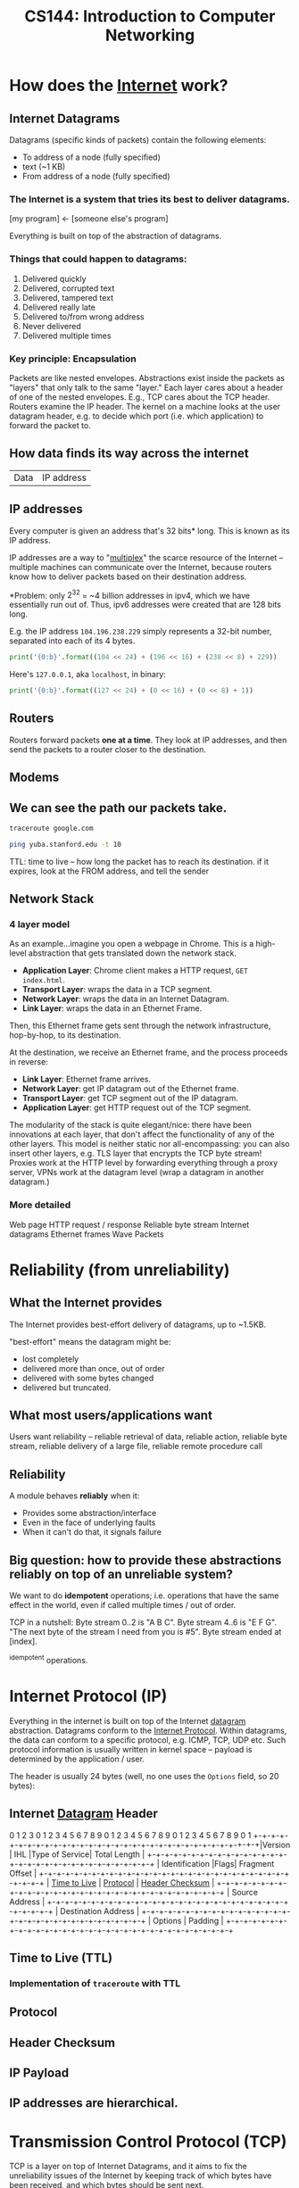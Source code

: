 :PROPERTIES:
:ID:       9908ac8d-fadd-4fe6-a78c-c3471cc36ea1
:END:
#+title: CS144: Introduction to Computer Networking

* How does the [[id:b9d2d383-63a8-456b-afd2-4ca51b1b8825][Internet]] work?
:PROPERTIES:
:ID:       d0406c1d-0467-415e-829c-0615fb54391c
:END:
** Internet Datagrams
:PROPERTIES:
:ID:       7c02c940-2bc8-412e-b8c2-ab3b784ca07d
:END:
Datagrams (specific kinds of packets) contain the following elements:

- To address of a node (fully specified)
- text (~1 KB)
- From address of a node (fully specified)
*** The Internet is a system that tries its best to deliver datagrams.
[my program] <- [someone else's program]

Everything is built on top of the abstraction of datagrams.
*** Things that could happen to datagrams:
1) Delivered quickly
2) Delivered, corrupted text
3) Delivered, tampered text
4) Delivered really late
5) Delivered to/from wrong address
6) Never delivered
7) Delivered multiple times
*** Key principle: Encapsulation
Packets are like nested envelopes. Abstractions exist inside the packets as "layers" that only talk to the same "layer." Each layer cares about a header of one of the nested envelopes. E.g., TCP cares about the TCP header. Routers examine the IP header. The kernel on a machine looks at the user datagram header, e.g. to decide which port (i.e. which application) to forward the packet to.
** How data finds its way across the internet
| Data | IP address |
** IP addresses
Every computer is given an address that's 32 bits* long. This is known as its IP address.

IP addresses are a way to "[[id:e12d4dfd-b03b-4f84-bd5f-458dab82b2c5][multiplex]]" the scarce resource of the Internet -- multiple machines can communicate over the Internet, because routers know how to deliver packets based on their destination address.

*Problem: only $2^{32}$ = ~4 billion addresses in ipv4, which we have essentially run out of. Thus, ipv6 addresses were created that are 128 bits long.

E.g. the IP address =104.196.238.229= simply represents a 32-bit number, separated into each of its 4 bytes.

#+begin_src python :results output
print('{0:b}'.format((104 << 24) + (196 << 16) + (238 << 8) + 229))
#+end_src

#+RESULTS:
: 1101000110001001110111011100101

Here's =127.0.0.1=, aka =localhost=, in binary:
#+begin_src python :results output
print('{0:b}'.format((127 << 24) + (0 << 16) + (0 << 8) + 1))
#+end_src

#+RESULTS:
: 1111111000000000000000000000001
** Routers
:PROPERTIES:
:ID:       995be519-97f7-4db1-a012-21d1acef7378
:END:
Routers forward packets *one at a time*. They look at IP addresses, and then send the packets to a router closer to the destination.
** Modems
:PROPERTIES:
:ID:       0b44a3ac-6292-4f6a-917a-a85789d50c50
:END:
** We can see the path our packets take.
#+begin_src bash
traceroute google.com
#+end_src

#+begin_src bash
ping yuba.stanford.edu -t 10
#+end_src

#+RESULTS:
|       PING | yuba.stanford.edu  | (171.64.74.58): |                         56 | data       | bytes     |             |        |      |
|         64 | bytes              | from            |              171.64.74.58: | icmp_seq=0 | ttl=61    | time=2.468  | ms     |      |
|         64 | bytes              | from            |              171.64.74.58: | icmp_seq=1 | ttl=61    | time=2.198  | ms     |      |
|         64 | bytes              | from            |              171.64.74.58: | icmp_seq=2 | ttl=61    | time=11.663 | ms     |      |
|         64 | bytes              | from            |              171.64.74.58: | icmp_seq=3 | ttl=61    | time=2.891  | ms     |      |
|         64 | bytes              | from            |              171.64.74.58: | icmp_seq=4 | ttl=61    | time=2.819  | ms     |      |
|         64 | bytes              | from            |              171.64.74.58: | icmp_seq=5 | ttl=61    | time=13.421 | ms     |      |
|         64 | bytes              | from            |              171.64.74.58: | icmp_seq=6 | ttl=61    | time=2.931  | ms     |      |
|         64 | bytes              | from            |              171.64.74.58: | icmp_seq=7 | ttl=61    | time=26.903 | ms     |      |
|         64 | bytes              | from            |              171.64.74.58: | icmp_seq=8 | ttl=61    | time=2.779  | ms     |      |
|         64 | bytes              | from            |              171.64.74.58: | icmp_seq=9 | ttl=61    | time=33.740 | ms     |      |
|            |                    |                 |                            |            |           |             |        |      |
|        --- | yuba.stanford.edu  | ping            |                 statistics | ---        |           |             |        |      |
|         10 | packets            | transmitted,    |                         10 | packets    | received, | 0.0%        | packet | loss |
| round-trip | min/avg/max/stddev | =               | 2.198/10.181/33.740/10.887 | ms         |           |             |        |      |

TTL: time to live -- how long the packet has to reach its destination. if it expires, look at the FROM address, and tell the sender
** Network Stack
:PROPERTIES:
:ID:       11b6a2f8-2bea-48e3-9d60-557ecfb8a964
:END:
*** 4 layer model
As an example...imagine you open a webpage in Chrome. This is a high-level abstraction that gets translated down the network stack.
- *Application Layer*: Chrome client makes a HTTP request, ~GET index.html~.
- *Transport Layer*: wraps the data in a TCP segment.
- *Network Layer*: wraps the data in an Internet Datagram.
- *Link Layer*: wraps the data in an Ethernet Frame.

Then, this Ethernet frame gets sent through the network infrastructure, hop-by-hop, to its destination.

At the destination, we receive an Ethernet frame, and the process proceeds in reverse:
- *Link Layer*: Ethernet frame arrives.
- *Network Layer*: get IP datagram out of the Ethernet frame.
- *Transport Layer*: get TCP segment out of the IP datagram.
- *Application Layer*: get HTTP request out of the TCP segment.

The modularity of the stack is quite elegant/nice: there have been innovations at each layer, that don't affect the functionality of any of the other layers. This model is neither static nor all-encompassing: you can also insert other layers, e.g. TLS layer that encrypts the TCP byte stream! Proxies work at the HTTP level by forwarding everything through a proxy server, VPNs work at the datagram level (wrap a datagram in another datagram.)
*** More detailed
Web page
HTTP request / response
Reliable byte stream
Internet datagrams
Ethernet frames
Wave Packets
* Reliability (from unreliability)
** What the Internet provides
The Internet provides best-effort delivery of datagrams, up to ~1.5KB.

"best-effort" means the datagram might be:
- lost completely
- delivered more than once, out of order
- delivered with some bytes changed
- delivered but truncated.
** What most users/applications want
Users want reliability -- reliable retrieval of data, reliable action, reliable byte stream, reliable delivery of a large file, reliable remote procedure call
** Reliability
A module behaves *reliably* when it:
- Provides some abstraction/interface
- Even in the face of underlying faults
- When it can't do that, it signals failure
** Big question: how to provide these abstractions reliably on top of an unreliable system?
We want to do *idempotent* operations; i.e. operations that have the same effect in the world, even if called multiple times / out of order.

TCP in a nutshell:
Byte stream 0..2 is "A B C".
Byte stream 4..6 is "E F G".
"The next byte of the stream I need from you is #5".
Byte stream ended at [index].

^idempotent operations.
* Internet Protocol (IP)
:PROPERTIES:
:ID:       795ea436-a7af-4806-a754-5b05ffe0a35d
:END:
Everything in the internet is built on top of the Internet [[id:7c02c940-2bc8-412e-b8c2-ab3b784ca07d][datagram]] abstraction. Datagrams conform to the [[https://datatracker.ietf.org/doc/html/rfc791][Internet Protocol]]. Within datagrams, the data can conform to a specific protocol, e.g. ICMP, TCP, UDP etc. Such protocol information is usually written in kernel space -- payload is determined by the application / user.

The header is usually 24 bytes (well, no one uses the =Options= field, so 20 bytes):
** Internet [[id:7c02c940-2bc8-412e-b8c2-ab3b784ca07d][Datagram]] Header
:PROPERTIES:
:HTML_CONTAINER_CLASS: karabiner-keyboard-container dont-backlink-here
:ID:       ea4c8b49-7937-4e0d-b197-697c0c781ae6
:END:
# TODO: don't generate backlinks from this node (create a dont-backlink-here prop)
 0                   1                   2                   3
 0 1 2 3 4 5 6 7 8 9 0 1 2 3 4 5 6 7 8 9 0 1 2 3 4 5 6 7 8 9 0 1
+​-+​-+​-+​-+​-+​-+​-+​-+​-+​-+​-+​-+​-+​-+​-+​-+​-+​-+​-+​-+​-+​-+​-+​-+​-+​-+​-+​-+​-+​-+​-+​-+​
​|Version​|  IHL  ​|Type of Service​|          Total Length         ​|
+​-+​-+​-+​-+​-+​-+​-+​-+​-+​-+​-+​-+​-+​-+​-+​-+​-+​-+​-+​-+​-+​-+​-+​-+​-+​-+​-+​-+​-+​-+​-+​-+​
​|         Identification        ​|Flags​|      Fragment Offset    ​|
+​-+​-+​-+​-+​-+​-+​-+​-+​-+​-+​-+​-+​-+​-+​-+​-+​-+​-+​-+​-+​-+​-+​-+​-+​-+​-+​-+​-+​-+​-+​-+​-+​
​|  [[id:eae17dc8-02cb-4c22-94f3-c4c1f6d21e93][Time to Live]] ​|    [[id:f17b4270-dbb6-47a3-a29c-44904e305feb][Protocol]]   ​|         [[id:c760310c-67b4-4f4e-aa55-306e2deb1922][Header Checksum]]       ​|
+​-+​-+​-+​-+​-+​-+​-+​-+​-+​-+​-+​-+​-+​-+​-+​-+​-+​-+​-+​-+​-+​-+​-+​-+​-+​-+​-+​-+​-+​-+​-+​-+​
​|                       Source Address                          ​|
+​-+​-+​-+​-+​-+​-+​-+​-+​-+​-+​-+​-+​-+​-+​-+​-+​-+​-+​-+​-+​-+​-+​-+​-+​-+​-+​-+​-+​-+​-+​-+​-+​
​|                    Destination Address                        ​|
+​-+​-+​-+​-+​-+​-+​-+​-+​-+​-+​-+​-+​-+​-+​-+​-+​-+​-+​-+​-+​-+​-+​-+​-+​-+​-+​-+​-+​-+​-+​-+​-+​
​|                    Options                    ​|    Padding    ​|
+​-+​-+​-+​-+​-+​-+​-+​-+​-+​-+​-+​-+​-+​-+​-+​-+​-+​-+​-+​-+​-+​-+​-+​-+​-+​-+​-+​-+​-+​-+​-+​-+​
** Time to Live (TTL)
:PROPERTIES:
:ID:       eae17dc8-02cb-4c22-94f3-c4c1f6d21e93
:END:
*** Implementation of ~traceroute~ with TTL
** Protocol
:PROPERTIES:
:ID:       f17b4270-dbb6-47a3-a29c-44904e305feb
:END:
** Header Checksum
:PROPERTIES:
:ID:       c760310c-67b4-4f4e-aa55-306e2deb1922
:END:
** IP Payload
:PROPERTIES:
:ID:       7acf696c-2b28-4a1a-9c40-5258b84ce259
:END:
** IP addresses are hierarchical.
* Transmission Control Protocol (TCP)
:PROPERTIES:
:ID:       ec9884b9-b7a5-4a2f-9bb5-9c29e3a975e1
:END:
TCP is a layer on top of Internet Datagrams, and it aims to fix the unreliability issues of the Internet by keeping track of which bytes have been received, and which bytes should be sent next.

See https://www.ietf.org/rfc/rfc793.txt for the full specification.
** TCP Header
:PROPERTIES:
:HTML_CONTAINER_CLASS: karabiner-keyboard-container dont-show-content-in-backlinks
:ID:       a650418a-b94b-451b-96a7-f6f1725d824c
:END:
0                   1                   2                   3
0 1 2 3 4 5 6 7 8 9 0 1 2 3 4 5 6 7 8 9 0 1 2 3 4 5 6 7 8 9 0 1
+​-+​-+​-+​-+​-+​-+​-+​-+​-+​-+​-+​-+​-+​-+​-+​-+​-+​-+​-+​-+​-+​-+​-+​-+​-+​-+​-+​-+​-+​-+​-+​-+​
​|          Source Port          ​|       Destination Port        ​|
+​-+​-+​-+​-+​-+​-+​-+​-+​-+​-+​-+​-+​-+​-+​-+​-+​-+​-+​-+​-+​-+​-+​-+​-+​-+​-+​-+​-+​-+​-+​-+​-+​
​|                        [[id:dfd5c99f-6abd-4089-809e-4339cd604eef][Sequence Number]]                        ​|
+​-+​-+​-+​-+​-+​-+​-+​-+​-+​-+​-+​-+​-+​-+​-+​-+​-+​-+​-+​-+​-+​-+​-+​-+​-+​-+​-+​-+​-+​-+​-+​-+​
​|                    [[id:3b30287b-4b9d-4522-85ae-039e65ef1b53][Acknowledgment Number]]                      ​|
+​-+​-+​-+​-+​-+​-+​-+​-+​-+​-+​-+​-+​-+​-+​-+​-+​-+​-+​-+​-+​-+​-+​-+​-+​-+​-+​-+​-+​-+​-+​-+​-+​
​|  Data ​|           ​|U​|[[id:a51e8c98-604b-43d1-b3d5-f6f7f8462b1d][A]]​|P​|R​|[[id:842af1a8-5cf8-4405-a36c-b4ced3f2fd1c][S]]​|[[id:06847582-e2f0-4de6-919c-6acc9a6f69e2][F]]​|                               ​|
​| Offset​| Reserved  ​|R​|C​|S​|S​|Y​|I​|            Window             ​|
​|       ​|           ​|G​|K​|H​|T​|N​|N​|                               ​|
+​-+​-+​-+​-+​-+​-+​-+​-+​-+​-+​-+​-+​-+​-+​-+​-+​-+​-+​-+​-+​-+​-+​-+​-+​-+​-+​-+​-+​-+​-+​-+​-+​
​|           [[id:0fabd2ba-5c45-4e37-a080-91ecd8326e9f][Checksum]]            ​|         Urgent Pointer        ​|
+​-+​-+​-+​-+​-+​-+​-+​-+​-+​-+​-+​-+​-+​-+​-+​-+​-+​-+​-+​-+​-+​-+​-+​-+​-+​-+​-+​-+​-+​-+​-+​-+​
​|                    Options                    ​|    Padding    ​|
+​-+​-+​-+​-+​-+​-+​-+​-+​-+​-+​-+​-+​-+​-+​-+​-+​-+​-+​-+​-+​-+​-+​-+​-+​-+​-+​-+​-+​-+​-+​-+​-+​
​|                             data                              ​|
+​-+​-+​-+​-+​-+​-+​-+​-+​-+​-+​-+​-+​-+​-+​-+​-+​-+​-+​-+​-+​-+​-+​-+​-+​-+​-+​-+​-+​-+​-+​-+​-+​
** Sequence Number (seqno)
:PROPERTIES:
:ID:       dfd5c99f-6abd-4089-809e-4339cd604eef
:END:
** Acknowledgement Number (ackno)
:PROPERTIES:
:ID:       3b30287b-4b9d-4522-85ae-039e65ef1b53
:END:
** ACK
:PROPERTIES:
:ID:       a51e8c98-604b-43d1-b3d5-f6f7f8462b1d
:END:
** SYN
:PROPERTIES:
:ID:       842af1a8-5cf8-4405-a36c-b4ced3f2fd1c
:END:
** FIN
:PROPERTIES:
:ID:       06847582-e2f0-4de6-919c-6acc9a6f69e2
:END:
** Checksum
:PROPERTIES:
:ID:       0fabd2ba-5c45-4e37-a080-91ecd8326e9f
:END:
** Client/server 3-way handshake: SYN, SYN/ACK, ACK
In TCP, the two connectors to the byte stream are peers; they /both/ can read/write from the bidirectional byte stream.

That said -- there is a common pattern of usage of TCP, called the *client-server model.*

Client (Frankie):
#+begin_src c++
TCPSocket sock;
sock.bind({"0", 3}); // this "binds" the socket to a local address: IP address and port number
sock.listen(); // "listen" for incoming connections on this socket
#+end_src

Server (Keith):
#+begin_src c++
TCPSocket sock;
sock.connect( {"[frankie's remote IP address]", 3} ) //Connect to Frankie's IP address on port 3
#+end_src

This is known as the *TCP 3-way handshake*:
- =sock.connect= is where the first bytes get sent -- Keith sends a TCP segment with [[id:842af1a8-5cf8-4405-a36c-b4ced3f2fd1c][SYN]] flag set 1 to start the server => client stream. This initiates the connection.
- Frankie responds to Keith with a [[id:842af1a8-5cf8-4405-a36c-b4ced3f2fd1c][SYN]]/[[id:a51e8c98-604b-43d1-b3d5-f6f7f8462b1d][ACK]] segment, simultaneously acknowledging Keith's SYN bit and starting a client => server stream with the new SYN.
- Keith responds to Frankie's [[id:842af1a8-5cf8-4405-a36c-b4ced3f2fd1c][SYN]]/[[id:a51e8c98-604b-43d1-b3d5-f6f7f8462b1d][ACK]] with another ACK (to acknowledge Frankie's SYN.)

Note: Frankie can "accept" the connection:
#+begin_src c++
TCPSocket sock_connected = sock.accept();
#+end_src

Note -- this is not the only way a connection can be established! TCP's rules are more general than that:
- Every stream sends: SYN, bytes, FIN
- Each byte, SYN, and FIN occupy 1 sequence number each
- Each segment that occupies a sequence number provokes an acknowledgment

This is fundamentally symmetrical: no reason why one peer has to initiate, and the other has to accept. Here's a more symmetrical way of establishing connection:
- Peers both send SYN segments (initiating at the same time)
- Peers receive these SYN segments and send ACK segments
I.e.: If Frankie and Keith are both bound to a port number, and they both want to connect to each other at the same time, they can both call ~connect~ on each others' IP address + port. Calling ~connect~ results in a SYN flag being sent

Could consider this "4-way handshake": SYN, SYN, ACK, ACK. 99% of connections do 3-way handshake, but this is just because of the reality that the vast majority of connections on the Internet are between client and server.
** Mechanisms in TCP that can combat the bad aspects of datagrams:
- packet corruption -- [[id:0fabd2ba-5c45-4e37-a080-91ecd8326e9f][checksum]] ensures that the original data is intact.
- packet lost -- [[id:eae17dc8-02cb-4c22-94f3-c4c1f6d21e93][TTL]] ensures that packets don't wander/cycle for too long, and a timeout triggers the packet to be resent.
- packet arrives more than once / out of order -- idempotence is ensured through the way that TCP keeps track of [[id:dfd5c99f-6abd-4089-809e-4339cd604eef][seqnos]] of received data, and signals for the next sequence number using the [[id:3b30287b-4b9d-4522-85ae-039e65ef1b53][ackno]].
* User Datagram Protocol (UDP)
:PROPERTIES:
:ID:       a2413139-aec2-4c32-9b0d-4a1f996ccd91
:END:
Problem: IP addresses only identify a machine. How does that machine know which application/program to deliver the packet to? We need another another layer of [[id:e12d4dfd-b03b-4f84-bd5f-458dab82b2c5][multiplexing]], so that multiple applications on one computer can share one IP address.

This is where UDP comes in-- we put something special, "User Datagram Protocol" (UDP) in the [[id:f17b4270-dbb6-47a3-a29c-44904e305feb][Protocol]] field of the datagram header -- then in the UDP header, a /nested/ header within the IP payload, a "port" that corresponds to a certain application. ([[id:ec9884b9-b7a5-4a2f-9bb5-9c29e3a975e1][TCP]] uses ports too!)

Applications such as Zoom which may not need the strict ordering/reliability of TCP may use UDP to create a custom protocol. E.g. Zoom uses UDP to deliver their packets.
* Domain Name System (DNS)
:PROPERTIES:
:ID:       65994a90-0ee3-4a50-b858-a7637adc3894
:END:
Have to ask Domain Name Servers to convert a domain name to an IP address.

Internet Datagram contains User Datagram. User Datagram contains Domain Name System lookup / response

** How does DNS work from the client side?
A /DNS request/ is a request for a hostname-to-IP address mapping. E.g., "tell me the IP address for tiktok.com."

A client sends a DNS request to a DNS server -- client has a list of DNS server addresses in `etc/resolve.conf`.

The DNS request is encapsulated in a *user datagram*, which is in turn encapsulated in an *IP (Internet) datagram*. It's often said "DNS runs over UDP" -- this means that DNS uses UDP as its transport protocol.
** How do names get assigned?
DNS hierarchy has a single domain at the top of the structure: the *root domain* (.)

Below this are the *top-level domains* (TLD): .com, .edu, .gov, .mil, .org, .net, .int.

Domains under the TLDs represent individual organizations or entities, e.g. Stanford (~stanford.edu~.) Certain organizations have domain delegation, which means that their network admin maintains the DNS database for that domain.

** How do we do DNS lookup?
Can lookup the domain name through a recursive process, descending down the DNS hierarchy.
- First, we asked the root name server for "puffer.stanford.edu."
  + The root name server said, "we don't know anything about "puffer.stanford.edu.", but we do know the IP addresses of the name servers that have information about names with ".edu" suffixes
- Then, we asked one of those ".edu" servers for the IP address of "puffer.stanford.edu."
  + This server said, "we don't know anything about "puffer.stanford.edu.", but we do know the IP addresses of the servers that have information about names with "stanford.edu" suffixes
- So, we asked one of those servers, and we got the IP address of "puffer.stanford.edu."

That said -- that's probably not what your computer does. DNS lookup tables are cached at many levels (even on the computer itself.)
** Who stores name => IP address mappings?
Ask the root name server for puffer.stanford.edu. DNS servers cache things.
* Packet Switching
:PROPERTIES:
:ID:       ac624da8-8a42-4197-b472-c71c6b88548b
:END:
** Old way of networking: circuit switching

#+begin_example
Person 1                               Person 3
        \                             /
        [Palo Alto] --------- [Austin]
        /                             \
Person 2                               Person 4
#+end_example

If too many people are on the "trunk" connection, it says the line is full.

Bad: this kind of network is locking us into one paradigm -- phone calls. Also, other kinds of communications (e.g. email) don't need to use the connection for long periods of time. This is inefficient.

** New way of networking: packet switching
Routers just handle packets. They don't need circuits, reservations, permissions, etc. Don't know anything about the contents of the packets -- just datagrams being passed along.

| Header | Payload |

Phone calls can happen over the internet -- just packets flying around. Voice ove Internet Protocol (VoIP).

/Question: is there historical similarity between the phone networks and computer networks?/

[[file:packetswitching.png]]
** Packet switches have buffers
We want this infrastructure to constantly be in /use/. This necessitates a "queue" of packets waiting to be sent.
#+begin_example
A
 \
  [Router]
 /
B
#+end_example
** Serialization / Packetization delay
:PROPERTIES:
:ID:       4366e2be-2f82-4c72-b10b-0501679b81a3
:END:
A [[id:993f765f-4385-4fcc-a5f6-de5f9a3360ad][link]] is a connection between two [[id:01d1ebb2-467c-4d3e-80c4-879429ccf9b6][nodes]] on the internet.

serialization delay = packet size [bits] / serialization rate [bits / sec] = x seconds

$\text{delay}_{\text{serialization}} = \frac{p}{r_i}$

q: does serialization / deserialization happen at every node?
** Propagation delay
:PROPERTIES:
:ID:       4f68a45b-3b25-44e7-bce9-d832955613c6
:END:
propagation delay = [[id:993f765f-4385-4fcc-a5f6-de5f9a3360ad][link]] length [m] / propagation rate [m / sec] = x seconds

$\text{delay}_{\text{progagation}} = \frac{l_i}{c}$
** Queueing delay
:PROPERTIES:
:ID:       b29fc3e3-f888-4f07-a134-7dd970108a6b
:END:
Links are FIFO - first-come, first-serve. Packets that aren't ready to be sent have to wait a bit.

This is the one that can be variable -- sometimes the networks are busy, and your packet has to wait in line.
$\text{delay}_{\text{queueing}} = Q_i(t)$
** End-to-end delay
:PROPERTIES:
:ID:       5cc7fb9a-374d-4b5a-a7cb-200bb446e3aa
:END:
Sum the serialization + propagation + queueing delays at /each/ link $i$.

$\text{delay}_{\text{end-to-end}} = \sum_i (\frac{p}{r_i} + \frac{l_i}{c} + Q_i(t))$
** Fiber Optic Cable Network
[[https://www.reddit.com/r/dataisbeautiful/comments/pt7gu3/earths_submarine_fiber_optic_cable_network_oc/][This]] is pretty cool.
** Simple model of a router queue
Q(t): how many in queue
A(t): how many have arrived
D(t): how many have departed

Q(t) = A(t) - D(t)
** Flows
:PROPERTIES:
:ID:       58ca50d1-423c-4fe0-804c-aea1c389c5eb
:END:
Packets with certain "flows" are considered higher priority than others.

Solution: have several queues of packets. "High priority" and "low priority."

Strict priority: always prefer high priority queue
Fair queueing: Packets are sent in the order they /would/ complete in the bit-by-bit scheme.
Most it can be wrong: max length of packet * the rate.
* Congestion Control
Capacity on the Internet is shared through "congestion control" -- decentralized resource allocation.
** Why do we need congestion control?
TCP provides a /flow-controlled/ bidirectional byte stream. Each sender respects its receiver's capacity. BUT - this doesn't take into account the /network's/ capacity.

Here's a simplified diagram of the TCP infrastructure:
#+begin_example
              [     ]
TCP Sender => [Queue] [    Link    ] => TCP Receiver
              [     ]
#+end_example


From sender's POV, 3 places packets can be:
1. In the queue
2. On the link
3. "outstanding" -- Got to the receiver, but don't know yet (ack hasn't come back)

The receiver's window size caps the number of "outstanding" bytes (send but not acked, or judged lost.)

/What if the receiver has a window size of 1?/ throughput = 1 byte / round trip time (RTT). Really slow.
/What if the receiver has a larger window size?/ better. window keeps shifting forward as more ackno's are received. not limited by window size, but by the link speed.

Bad scenario: slow link from sender to receiver, fast link from receiver to sender, receiver says it has a large window size. The sender will blindly send a bunch of packets, ignoring the fact that the queue will fill up.

bad because the queue fills up -- it's wasteful to send a bit that will later be dropped. (plus if the queue is full no one else can send to the link) => forcing routers to drop lots of packets, lead to *congestion collapse*. Lots of demand on the system, but it's not doing useful work.
*** Fairness
The previous scenario also represents bad fairness -- one sender hogs the queue / the useful resources. Any other connection won't be able to send anything.

"throughput of the byte stream" = "goodput"

Different possible resource allocation strategies -- no "right" one

Goal is to maximize utility.

$\max_{\{x_r\} \in S} \sum_r U_r(x_r)$
subject to [TODO]

If user $r$ receives throughput $x_r$, that produced utility $U_r(x_r)$.

Alpha fairness utility function:
$U(x) = \frac{x^{1- \alpha}}{1 - \alpha}$

$\alpha = 0$: max utilization
$\alpha \rightarrow 1$: proportional fairness
$\alpha = 2$: min-potential-delay fairness
$\alpha \rightarrow \infty$: max-min fairness

Pretty powerful notion. Can use different notions of fairness simply by adjusting $\alpha$.

Other objectives possible: flow completion time, page load time, "power" = throughput / delay...
** How to control congestion? - Congestion Window (~cwnd~)
:PROPERTIES:
:ID:       52c34129-409b-4084-90ae-597be64905b6
:END:
One way to control congestion:  a /second window/, in addition to the receiver's advertised window. Sender respects /two/ windows: receiver window, and "congestion window" ~cwnd~. So...how large should the congestion window be??
*** Bandwidth delay product (BDP)
:PROPERTIES:
:ID:       de41cec3-deb7-4e49-aabb-15a4121ada35
:END:

Bandwidth delay product (BDP): how much data can be on the link at any moment. We don't want to be sending bytes too fast, or too slow.

total number of bytes outstanding - bandwidth x delay product (BDP).

1. Sender perspective: congestion window basically = bytes in flight (provided decent window size.)
2. Network perspective: (0 bytes in queue)
3. Receiver perspective: throughput / goodput (bytes that make it all the way)

Ideal behavior: with N flows, each uses ~cwnd~ of BDP / N.

How to find the right congestion window?

Ideal: Bandwidth delay product
Problem: don't know this stuff at runtime.

How to know if congestion window is too small?
- if you can increase the window, and all good / throughput goes up.
How to know if congestion window is too big?
- if packets are lost.

*** Additive Increase, Multiplicative Decrease (AIMD)
:PROPERTIES:
:ID:       08b5f9c0-712c-41d6-b829-ad330299d9ea
:END:
start with ~cwnd~ at a small value.
on *success*, increase by 1 segment per RTT
on *loss* (i.e. when queue fills up,) assume congestion. cut ~cwnd~ in half.

Q: what is the ideal value for the router's buffer (max queue)?
A: BDP. Cuz then the ~cwnd~ will get up to 2*BDP, and get cut down to BDP.
Follow-up Q: what if there are a million connections?
A: actually don't need that large of a buffer.

Problem: this algorithm depends on the signal of loss to regulate itself. (In this sense, packet loss is actually a good thing. (?!)) But, the issue is, what if the sender never receives a signal of loss?
* Routing
Making sure packets from one destination can get to another, along a series of "hops."
** Routers forward packets *one at a time.*
Routers look at IP addresses, and send the packet to a router closer to its destination.
** How does a router know where to send a packet next?
The network topology is super complex. Trees can fall on power lines. Etc.

Three ways:
*** Flooding: every router sends an arriving packet to every neighbor.
Good thing to do if you don't know anything about the topology: guaranteed to get to its destination (provided that the network graph is connected.)

Problem: if there are multiple paths from A to B, there can be multiple packets arriving, cycles, etc. (TTL will eventually stop it from looping, though.). Very inefficient. Packets delivered to everyone.
*** Source routing: end host lists the routers to visit along the way (in the packet itself.)
The packet just has a stack of routers' IPs -- each hop, pop, and send to that router.

Was used a lot in the early days of the Internet -- ISPs didn't want users to be able to source route their own packets. ISPs will block these packets.

There are contained situations where source routing makes sense, if you own the entire network.
*** Distributed algorithm: routers talk to each other, construct forwarding tables using a clever algorithm.
/How to connect everything?/
**** Proto-Idea: let's try a single minimum spanning tree.
Problems: paths get long, some links unused, need to remember to switch unused links back on

Ethernet switches build a single spanning tree between them. (Some links are switched off.)
**** Better idea: Build a MST /for each destination./
For each destination: a router needs to put an entry in its forwarding table to forward packets along the spanning tree rooted at that destination.
**** How does it know what entry to add?
***** A1: Assume links have same cost.
Basically: start from the destination node. propagate out from there, keeping track of hop count and (dest node, next hop) at each node..

Easy: just wait for the first thing to arrive.
***** What if a link breaks?
Basically, each node sends out periodic updates.
***** A2: Different links have different costs.
Basically: Dijkstra's.
***** Distributed Bellman-Ford Algorithm
Goal: find min-cost spanning tree to router R.
Assume routers know cost of link to each neighbor.
Router $R_i$ maintains valueof cost $C_i$ to reach $R$, and the next hop.
Vector $C = (C_1, C_2, ..)$ is the distance vector to $R$.
Initially, set $C = (\infty, \infty, ...)$
1. After $T$ seconds, $R_i$ sends $C_i$ to neighbors
2. If $R_i$ learns of a lower cost path, update $C_i$ + remember next hop.
3. Repeat.

Problem: costs don't always get lower. Links break, stuff's unreliable. Algorithm is set up to ignore news like "hey, the lowest cost path just went up."

Lol, solution: set infinity = 16. If numbers are going out of whack, we'll see that

1. run time
2. algorithm converges?
3. what happens when routers/links fail?
* Link Layer: Signals into Bits
* Ethernet
:PROPERTIES:
:ID:       5b9136a4-bd5f-4ab0-af54-8ed8f0558d5e
:END:
Link layer sits at the bottom of the network stack - most often the link layer conforms to  the Ethernet standard.
** Ethernet switches
:PROPERTIES:
:ID:       0fdc4dca-33a2-4d33-b3ba-b47bd1bb9f08
:END:
Recap: packet switch is a generic term for anything that forwards packets hop-by-hop. An Ethernet switch is a different kind of packet switch.

#+begin_example
=> [ Lookup address ][ Update Header ] [ Queue Packet ]=>
     ^
     |
     v
   [Forwarding Table]
#+end_example

** Ethernet Switch does 4 things:
1. Examine header of each arriving frame.
2. If the Ethernet Destination Address (aka MAC address) is in the forwarding table, forward the frame to the correct output port(s).
3. if the Ethernet Destination Address is not in the table, broadcast the frame to /all/ ports (except the one through which the frame arrived.) i.e. flooding.
4. Entries in the table are /learned/ by checking to see if the Ethernet Source Address of arriving packets are already in the table. If not, add them.

Ethernet learns a spanning tree of the entire network.
** How Internet routers handle Ethernet packets
1. If the Ethernet DA of the arriving frame belongs to the router, accept the frame. else drop.
2. Examine the IP version number + length of datagram.
3. Decrement TTL, update IP header checksum.
4. Check TTL == 0.
5. If the IP DA is in the forwarding table, forward to the next hop.
6. Else: If there is a Default Route entry, forward it there, otherwise drop + send ICMP message back to source.
7. Find Ethernet DA for the next hop router
8. Create new Ethernet frame + send.
** Ethernet Frame Format
1. Preamble:
2. Start of Frame Delimiter:
3. Destination Address:
4. Type:
5. Pad:
6. Cyclic Redundancy Check:
** The origins of Ethernet: sharing a "medium"
Ethernet is, or at least was originally, an example of multiple hosts sharing a common cable "medium". With lots of people trying to talk, we need a protocol so things don't get garbled. More concretely, we need to decide who gets to send, and when.

Specific protocol...
** CSMA/CD Protocol
(note: historical - Ethernet doesn't use this anymore b/c we have ethernet switches -- but wireless protocols are pretty similar to this!)

When a host has a packet to transmit:
1. Carrier Sense: Check if the line is quiet
2. Collision detection: Detect collision as soon as possible. If a collision is detected, stop transmitting; wait a /random time/ (but an exponentially-backing-off random time), then return to step 1.
   (Real life analogy: Sometimes both people start talking at the same time, then go quiet, then both start speaking...if you stagger the re-speaking, there's less likely to be collision.)
*** CSMA/CD Packet size requirement: why?
If your transmission is super short, you won't even hear the collision while you're still talking.

Solution: packetization time > 2 * propagation delay.

$\frac{P}{R} > \frac{2L}{C}$

$P \approx 1000$
* Evolution of the Internet
Going up in complexity, here are some possible network configurations.
** Level 1: Home [[id:0b44a3ac-6292-4f6a-917a-a85789d50c50][Modem]]
#+begin_src emacs-lisp
[TCP/IP] computer--\                /--router - Google (e.g.)
                    \              /
                    modem ---- modem
#+end_src
We have a pair of socket connected to each other. Sending each other internet datagrams /directly/.

Socket addresses on home computer
local: 18.241.0.5:53050
peer: 172.217.0.36:50

Socket addresses at Google:
local: 172.217.0.36:50
peer: 18.241.0.5:53050

Totally fine to reuse the same local address, as long as each socket is connected to a different peer address.

Problem:
** Level 2: Cable Modem
Now, the computers and modems talk with Ethernet -- this means it's faster, but also...

#+begin_example
[TCP/IP/ computer--\                /--router - (...) -Google (e.g.)
Ethernet]           \              /
         [Ethernet] modem ---- modem
#+end_example
Benefit of Ethernet network: multiple computers can connect to the modem.
** Level 3: Home Network
...it allows us to connect multiple computers to a modem, given an [[id:0fdc4dca-33a2-4d33-b3ba-b47bd1bb9f08][Ethernet switch]].
#+begin_example
[TCP/IP/ computer--\                /--router - (...) -Google (e.g.)
 Ethernet]     [switch]           |
              /  |                |
      computer    \               |
                   \              /
         [Ethernet] modem ---- modem
#+end_example
** Level 4: Home Wireless Internet
Same thing, but the switch became wireless.
#+begin_example
[TCP/IP/ computer--\               /--router - (...) -Google (e.g.)
 Ethernet]     [WiFI AP]          |
              /  |                |
      computer    \               |
                   \              /
         [Ethernet] modem ---- modem
#+end_example

Problem: as it stands, ISP has to keep track of all these different computers on their router...
** Level 5: Home IPv6 Network
Solution: have a /home network/ that hinges on a home router. Thus, rather than remembering each individual device, the ISP's router just needs to know which part of the IP hierarchy corresponds to which home router.
#+begin_example
[TCP/IP/ computer--\                /--router - (...) -Google (e.g.)
 Ethernet]     [Wi-Fi AP]           |
                   \                |
                   [router]         |
                     \              /
         [Ethernet] modem ---- modem
#+end_example

/what's the difference between a modem and a router?/ Modem doesn't know anything about IP: it just translates Ethernet frames to and from electrical signals that can be sent over long distances. Router is thinking about IP, and, well, routing.

So...this is a good system, and this is basically how it works: for IPv6! But the huge problem with IPv4 is that we don't have enough IP addresses to go around. And, as it stands, the world practically runs on IPv4. So...how can we distinguish computers in a home network, without requiring a unique IP for each device?
** Level 6: TCP Proxy
Here's one potential solution: having one single computer that acts as as a /proxy/ for all the home devices. This proxy will make all the TCP connections /for/ us, and it routes stuff to the individual devices using ports.

#+begin_example
[TCP/IP/ computer--\                 /--router - (...) -Google (e.g.)
 Ethernet]     [Wi-Fi AP]            |
                   \                 |
                   [TCP proxy]       |
                    \                |
                   [router]          |
                     \              /
         [Ethernet] modem ---- modem
#+end_example

Problem: it's annoying to have to manually configure every device to use that specific proxy....
** Level 7: Transparent Proxy
Solution: Make TCP proxy "transparent" / "pretend" to be Google. The proxy acts as a middleman.
#+begin_example
[TCP/IP/ computer--\                /--router - (...) -Google (e.g.)
 Ethernet]     [Wi-Fi AP]
                   \
                   [TCP proxy]
                    \
                   [router]
                     \              /
         [Ethernet] modem ---- modem
#+end_example
/Sidenote:/ Oftentimes, Wi-Fi AP, TCP proxy, router, and modem all in one box.

Problem: TCP proxy is burdened with doing non-lightweight TCP stuff, like reassembling byte streams, retransmitting, etc. We wanted the proxy just for its port numbers, not for it to do all the heavy lifting! So, now, moving on to Level 8...
** Network Address & Port Translation (NAT)
:PROPERTIES:
:ID:       d725fa96-7aaf-4218-92bb-62eb29010d55
:END:
NA(P)T /doesn't/ know most of TCP (e.g. reassembling byte stream, ACKs, retransmits) -- just translates addresses inside TCP segments between local <=> Google.
#+begin_example
[TCP/IP/ computer--\                /--router - (...) -Google (e.g.)
 Ethernet]     [Wi-Fi AP]           | [DHCP]
                   \                |
                   [NAPT] [DHCP]    |
                    \               |
                   [router]         |
                     \              /
         [Ethernet] modem ---- modem
#+end_example
NAT mapping: (local, peer) internal <=> (local, peer) external.

/When is a NAT mapping created?/ When the local peer initiates the connection (sends SYN.)
/Why does it map when local initiates, and not remote?/ When SYN sent from local, it's fine (many-to-one) but ambiguous when remote sends SYN (Since there are many local devices, and "one" remote device.)
/When is a NAT mapping deleted?/ NAT mapping deleted when we have a TCP clean shutdown.
NATs can have wildcards: mapping a hierarchy of IP addressses to a remote.
Note: NAT is /not/ a security feature, /not/ a firewall etc.
* Peer-to-peer Networking
What happens if we want to connect to another "peer," just like us, rather than Google? Problem: if both users are behind a NAT, the mapping can't be created-- how does it know which computer we're trying to connect to?

Solution 1: send everything through a TURN server (or relay or proxy) with a well-provisioned IP address.

Solution 2: one of the NATs can have a wildcard rule set up for "port forwarding" -- the other computer establishes a connection.

Solution 3: NAT traversal. First, learn your IP + port from "Google." Then, advertise that to peers. Lol. "Google" is known as a STUN server. Still need that wildcard entry (permissive NAT) on one peer.
* Internet security
As of now we haven't discussed any security in the network stack. For that, we add a new layer into the model:

Web page
HTTP request / response
*Secure byte stream (TLS)*
Reliable byte stream
Internet datagrams
Ethernet frames
Wave Packets

People want to have *private* communications, and people want to have *authenticated* communications.

Lots of people (especially governments) want to listen in on your traffic.
** Authenticated Encryption with Associated Data - AEAD
~encrypt(counter, key, plaintext) => ciphertext + tag~

~counter~: number that never repeats
~key~: random 256-bit number
~plaintext~: any bytes

~ciphertext~: same length as plaintext (but gibberish)
~tag~: short (256-bit authenticator that proves the message is legit)

Key idea: two parties that have nothing to do with each other can agree on a random key.

Useful because we want to connect securely to "strangers" (e.g. buying something on Amazon) all the time.
** Public-key encryption
Each person has a public key and a private key that are mathematically related to each other (take an encryption class.) They announce their public keys to the world, and they can send each other a message that /only the other can read/ since they encrypt it using the peer's public key, and the peer has the corresponding private key.

There are organizations that "certify" that a certain public key really belongs to a certain entity. Then the key gets "signed" by that authority.
